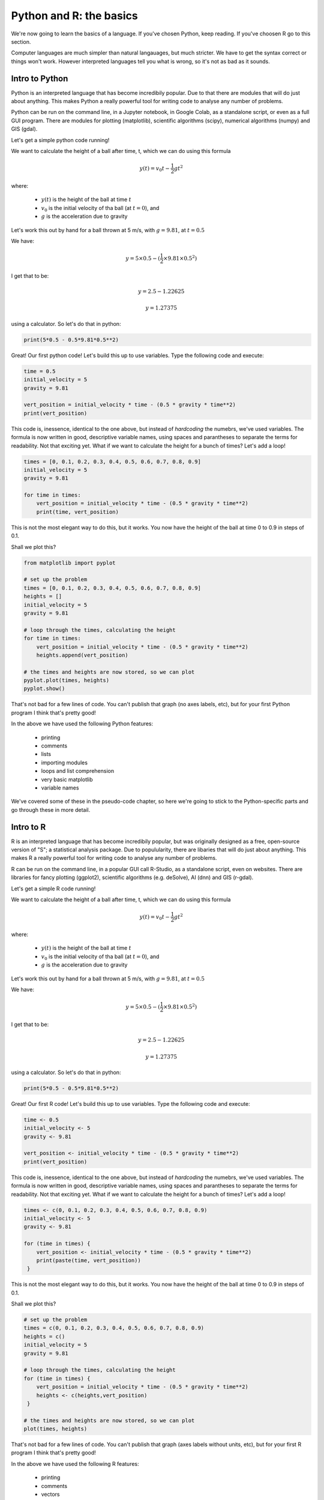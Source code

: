 Python and R: the basics
=========================

We're now going to learn the basics of a language. If you've chosen 
Python, keep reading. If you've choosen R go to this section.

Computer languages are much simpler than natural langauages, but much
stricter. We have to get the syntax correct or things won't work. However
interpreted languages tell you what is wrong, so it's not as bad as it sounds.

Intro to Python
---------------

Python is an interpreted language that has become incredibily popular. Due to that 
there are modules that will do just about anything. This makes Python a really
powerful tool for writing code to analyse any number of problems.

Python can be run on the command line, in a Jupyter notebook, in Google Colab, 
as a standalone script, or even as a full GUI program. There are modules
for plotting (matplotlib), scientific algorithms (scipy), numerical algorithms
(numpy) and GIS (gdal).

Let's get a simple python code running!


We want to calculate the height of a ball after time, t, which we can do using this formula

.. math::
   
   y(t) = v_{0}t- \frac{1}{2}gt^2

where:

 * :math:`y(t)` is the height of the ball at time :math:`t`
 * :math:`v_0` is the initial velocity of tha ball (at :math:`t=0`), and
 * :math:`g` is the acceleration due to gravity

Let's work this out by hand for a ball thrown at 5 m/s, with :math:`g=9.81`, at :math:`t=0.5`

We have:

.. math::

   y = 5 \times 0.5 - (\frac{1}{2} \times 9.81 \times 0.5^2)

I get that to be:

.. math::

   y = 2.5 - 1.22625
   
   y = 1.27375

using a calculator. So let's do that in python:

.. code-block:: python

   print(5*0.5 - 0.5*9.81*0.5**2)
   
Great! Our first python code! Let's build this up to use variables. Type the following code and execute:

.. code-block:: python

   time = 0.5
   initial_velocity = 5
   gravity = 9.81

   vert_position = initial_velocity * time - (0.5 * gravity * time**2)
   print(vert_position)

This code is, inessence, identical to the one above, but instead of *hardcoding* the numebrs, we've used 
variables. The formula is now written in good, descriptive variable names, using spaces and parantheses to
separate the terms for readability. Not that exciting yet. What if we want to calculate the height for a
bunch of times? Let's add a loop!

.. code-block:: python

   times = [0, 0.1, 0.2, 0.3, 0.4, 0.5, 0.6, 0.7, 0.8, 0.9]
   initial_velocity = 5
   gravity = 9.81

   for time in times:
       vert_position = initial_velocity * time - (0.5 * gravity * time**2)
       print(time, vert_position)

This is not the most elegant way to do this, but it works. You now have the height of the ball
at time 0 to 0.9 in steps of 0.1.

Shall we plot this?

.. code-block:: python

   from matplotlib import pyplot

   # set up the problem
   times = [0, 0.1, 0.2, 0.3, 0.4, 0.5, 0.6, 0.7, 0.8, 0.9]
   heights = []
   initial_velocity = 5
   gravity = 9.81

   # loop through the times, calculating the height
   for time in times:
       vert_position = initial_velocity * time - (0.5 * gravity * time**2)
       heights.append(vert_position)
       
   # the times and heights are now stored, so we can plot
   pyplot.plot(times, heights)
   pyplot.show()


.. image:: ../images/Python_ball_graph.png


That's not bad for a few lines of code. You can't publish that graph (no axes labels, etc), but for
your first Python program I think that's pretty good!

In the above we have used the following Python features:

 * printing
 * comments
 * lists
 * importing modules
 * loops and list comprehension
 * very basic matplotlib
 * variable names

We've covered some of these in the pseudo-code chapter, so here we're going to stick to the
Python-specific parts and go through these in more detail.




Intro to R
-----------

R is an interpreted language that has become incredibily popular, but 
was originally designed as a free, open-source version of "S"; a statistical
analysis package. Due to populularity, there are libaries that will do just about anything. 
This makes R a really powerful tool for writing code to analyse any number of problems.

R can be run on the command line, in a popular GUI call R-Studio,
as a standalone script, even on websites. There are libraries
for fancy plotting (ggplot2), scientific algorithms (e.g. deSolve), AI (dnn) and GIS (r-gdal).

Let's get a simple R code running!


We want to calculate the height of a ball after time, t, which we can do using this formula

.. math::
   
   y(t) = v_{0}t- \frac{1}{2}gt^2

where:

 * :math:`y(t)` is the height of the ball at time :math:`t`
 * :math:`v_0` is the initial velocity of tha ball (at :math:`t=0`), and
 * :math:`g` is the acceleration due to gravity

Let's work this out by hand for a ball thrown at 5 m/s, with :math:`g=9.81`, at :math:`t=0.5`

We have:

.. math::

   y = 5 \times 0.5 - (\frac{1}{2} \times 9.81 \times 0.5^2)

I get that to be:

.. math::

   y = 2.5 - 1.22625
   
   y = 1.27375

using a calculator. So let's do that in python:

.. code-block:: R

   print(5*0.5 - 0.5*9.81*0.5**2)
   
Great! Our first R code! Let's build this up to use variables. Type the following code and execute:

.. code-block:: R

   time <- 0.5
   initial_velocity <- 5
   gravity <- 9.81

   vert_position <- initial_velocity * time - (0.5 * gravity * time**2)
   print(vert_position)

This code is, inessence, identical to the one above, but instead of *hardcoding* the numebrs, we've used 
variables. The formula is now written in good, descriptive variable names, using spaces and parantheses to
separate the terms for readability. Not that exciting yet. What if we want to calculate the height for a
bunch of times? Let's add a loop!

.. code-block:: R

   times <- c(0, 0.1, 0.2, 0.3, 0.4, 0.5, 0.6, 0.7, 0.8, 0.9)
   initial_velocity <- 5
   gravity <- 9.81

   for (time in times) {
       vert_position <- initial_velocity * time - (0.5 * gravity * time**2)
       print(paste(time, vert_position))
    }

This is not the most elegant way to do this, but it works. You now have the height of the ball
at time 0 to 0.9 in steps of 0.1.

Shall we plot this?

.. code-block:: R

   # set up the problem
   times = c(0, 0.1, 0.2, 0.3, 0.4, 0.5, 0.6, 0.7, 0.8, 0.9)
   heights = c()
   initial_velocity = 5
   gravity = 9.81

   # loop through the times, calculating the height
   for (time in times) {
       vert_position = initial_velocity * time - (0.5 * gravity * time**2)
       heights <- c(heights,vert_position)
    }
       
   # the times and heights are now stored, so we can plot
   plot(times, heights)


.. image:: ../images/R_ball_graph.png


That's not bad for a few lines of code. You can't publish that graph (axes labels without units, etc), but for
your first R program I think that's pretty good!

In the above we have used the following R features:

 * printing
 * comments
 * vectors
 * loops and list comprehension
 * very basic plotting
 * variable names

We've covered some of these in the pseudo-code chapter, so here we're going to stick to the
R-specific parts and go through these in more detail.

